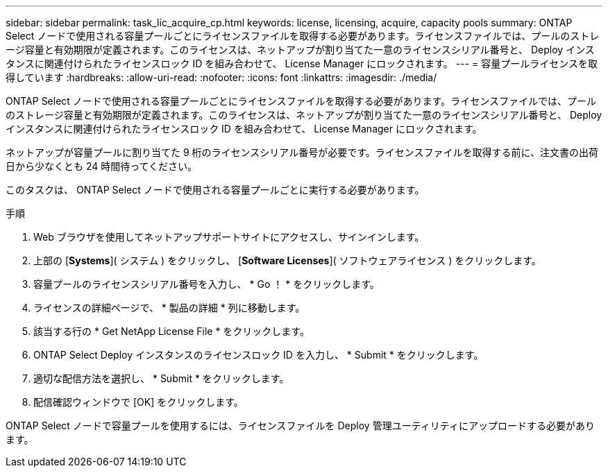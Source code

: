 ---
sidebar: sidebar 
permalink: task_lic_acquire_cp.html 
keywords: license, licensing, acquire, capacity pools 
summary: ONTAP Select ノードで使用される容量プールごとにライセンスファイルを取得する必要があります。ライセンスファイルでは、プールのストレージ容量と有効期限が定義されます。このライセンスは、ネットアップが割り当てた一意のライセンスシリアル番号と、 Deploy インスタンスに関連付けられたライセンスロック ID を組み合わせて、 License Manager にロックされます。 
---
= 容量プールライセンスを取得しています
:hardbreaks:
:allow-uri-read: 
:nofooter: 
:icons: font
:linkattrs: 
:imagesdir: ./media/


[role="lead"]
ONTAP Select ノードで使用される容量プールごとにライセンスファイルを取得する必要があります。ライセンスファイルでは、プールのストレージ容量と有効期限が定義されます。このライセンスは、ネットアップが割り当てた一意のライセンスシリアル番号と、 Deploy インスタンスに関連付けられたライセンスロック ID を組み合わせて、 License Manager にロックされます。

ネットアップが容量プールに割り当てた 9 桁のライセンスシリアル番号が必要です。ライセンスファイルを取得する前に、注文書の出荷日から少なくとも 24 時間待ってください。

このタスクは、 ONTAP Select ノードで使用される容量プールごとに実行する必要があります。

.手順
. Web ブラウザを使用してネットアップサポートサイトにアクセスし、サインインします。
. 上部の [*Systems*]( システム ) をクリックし、 [*Software Licenses*]( ソフトウェアライセンス ) をクリックします。
. 容量プールのライセンスシリアル番号を入力し、 * Go ！ * をクリックします。
. ライセンスの詳細ページで、 * 製品の詳細 * 列に移動します。
. 該当する行の * Get NetApp License File * をクリックします。
. ONTAP Select Deploy インスタンスのライセンスロック ID を入力し、 * Submit * をクリックします。
. 適切な配信方法を選択し、 * Submit * をクリックします。
. 配信確認ウィンドウで [OK] をクリックします。


ONTAP Select ノードで容量プールを使用するには、ライセンスファイルを Deploy 管理ユーティリティにアップロードする必要があります。
